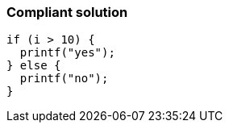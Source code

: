 === Compliant solution

[source,text]
----
if (i > 10) {
  printf("yes");
} else {
  printf("no");
}
----
